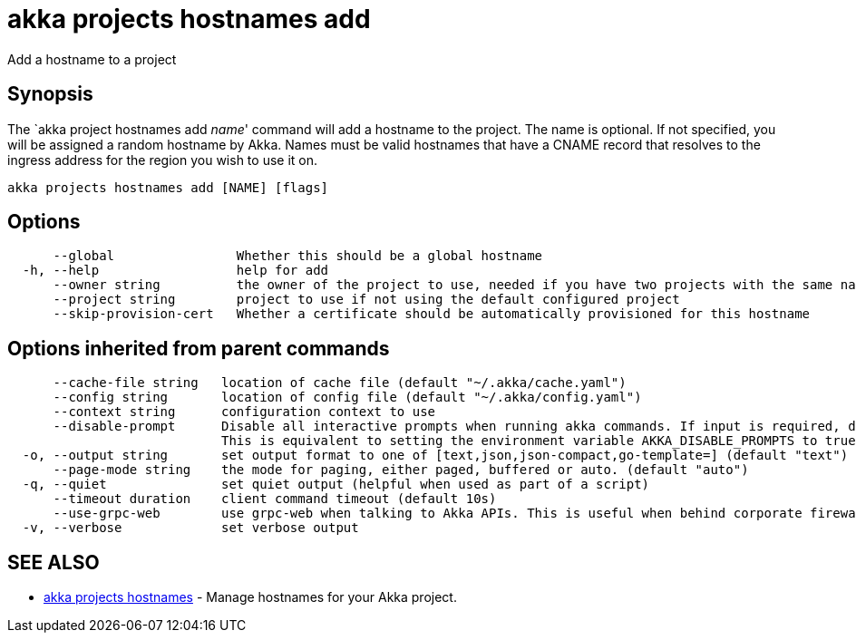 = akka projects hostnames add

Add a hostname to a project

== Synopsis

The `akka project hostnames add _name_' command will add a hostname to the project.
The name is optional.
If not specified, you will be assigned a random hostname by Akka.
Names must be valid hostnames that have a CNAME record that resolves to the ingress address for the region you wish to use it on.

----
akka projects hostnames add [NAME] [flags]
----

== Options

----
      --global                Whether this should be a global hostname
  -h, --help                  help for add
      --owner string          the owner of the project to use, needed if you have two projects with the same name from different owners
      --project string        project to use if not using the default configured project
      --skip-provision-cert   Whether a certificate should be automatically provisioned for this hostname
----

== Options inherited from parent commands

----
      --cache-file string   location of cache file (default "~/.akka/cache.yaml")
      --config string       location of config file (default "~/.akka/config.yaml")
      --context string      configuration context to use
      --disable-prompt      Disable all interactive prompts when running akka commands. If input is required, defaults will be used, or an error will be raised.
                            This is equivalent to setting the environment variable AKKA_DISABLE_PROMPTS to true.
  -o, --output string       set output format to one of [text,json,json-compact,go-template=] (default "text")
      --page-mode string    the mode for paging, either paged, buffered or auto. (default "auto")
  -q, --quiet               set quiet output (helpful when used as part of a script)
      --timeout duration    client command timeout (default 10s)
      --use-grpc-web        use grpc-web when talking to Akka APIs. This is useful when behind corporate firewalls that decrypt traffic but don't support HTTP/2.
  -v, --verbose             set verbose output
----

== SEE ALSO

* link:akka_projects_hostnames.html[akka projects hostnames]	 - Manage hostnames for your Akka project.

[discrete]

